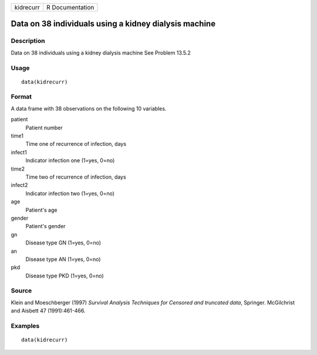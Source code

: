 +-----------+-----------------+
| kidrecurr | R Documentation |
+-----------+-----------------+

Data on 38 individuals using a kidney dialysis machine
------------------------------------------------------

Description
~~~~~~~~~~~

Data on 38 individuals using a kidney dialysis machine See Problem
13.5.2

Usage
~~~~~

::

    data(kidrecurr)

Format
~~~~~~

A data frame with 38 observations on the following 10 variables.

patient
    Patient number

time1
    Time one of recurrence of infection, days

infect1
    Indicator infection one (1=yes, 0=no)

time2
    Time two of recurrence of infection, days

infect2
    Indicator infection two (1=yes, 0=no)

age
    Patient's age

gender
    Patient's gender

gn
    Disease type GN (1=yes, 0=no)

an
    Disease type AN (1=yes, 0=no)

pkd
    Disease type PKD (1=yes, 0=no)

Source
~~~~~~

Klein and Moeschberger (1997) *Survival Analysis Techniques for Censored
and truncated data*, Springer. McGilchrist and Aisbett 47
(1991):461-466.

Examples
~~~~~~~~

::

    data(kidrecurr)
